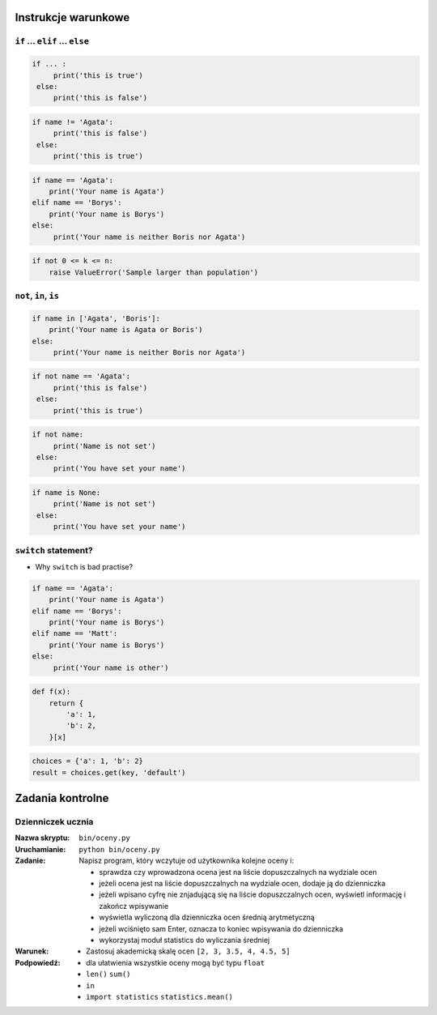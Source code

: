 Instrukcje warunkowe
====================

``if`` ... ``elif`` ... ``else``
--------------------------------

.. code-block:: python

    if ... :
         print('this is true')
     else:
         print('this is false')


.. code-block:: python

    if name != 'Agata':
         print('this is false')
     else:
         print('this is true')


.. code-block:: python

    if name == 'Agata':
        print('Your name is Agata')
    elif name == 'Borys':
        print('Your name is Borys')
    else:
         print('Your name is neither Boris nor Agata')

.. code-block:: python

    if not 0 <= k <= n:
        raise ValueError('Sample larger than population')


``not``, ``in``, ``is``
-----------------------

.. code-block:: python

    if name in ['Agata', 'Boris']:
        print('Your name is Agata or Boris')
    else:
         print('Your name is neither Boris nor Agata')


.. code-block:: python

    if not name == 'Agata':
         print('this is false')
     else:
         print('this is true')

.. code-block:: python

    if not name:
         print('Name is not set')
     else:
         print('You have set your name')


.. code-block:: python

    if name is None:
         print('Name is not set')
     else:
         print('You have set your name')


``switch`` statement?
---------------------
* Why ``switch`` is bad practise?

.. code-block:: python

    if name == 'Agata':
        print('Your name is Agata')
    elif name == 'Borys':
        print('Your name is Borys')
    elif name == 'Matt':
        print('Your name is Borys')
    else:
         print('Your name is other')


.. code-block:: python

    def f(x):
        return {
            'a': 1,
            'b': 2,
        }[x]

.. code-block:: python

    choices = {'a': 1, 'b': 2}
    result = choices.get(key, 'default')


Zadania kontrolne
=================

Dzienniczek ucznia
------------------

:Nazwa skryptu: ``bin/oceny.py``
:Uruchamianie: ``python bin/oceny.py``

:Zadanie:
    Napisz program, który wczytuje od użytkownika kolejne oceny i:

    * sprawdza czy wprowadzona ocena jest na liście dopuszczalnych na wydziale ocen
    * jeżeli ocena jest na liście dopuszczalnych na wydziale ocen, dodaje ją do dzienniczka
    * jeżeli wpisano cyfrę nie znjadującą się na liście dopuszczalnych ocen, wyświetl informację i zakończ wpisywanie
    * wyświetla wyliczoną dla dzienniczka ocen średnią arytmetyczną
    * jeżeli wciśnięto sam Enter, oznacza to koniec wpisywania do dzienniczka
    * wykorzystaj moduł statistics do wyliczania średniej

:Warunek:
    * Zastosuj akademicką skalę ocen ``[2, 3, 3.5, 4, 4.5, 5]``

:Podpowiedź:
    * dla ułatwienia wszystkie oceny mogą być typu ``float``
    * ``len()`` ``sum()``
    * ``in``
    * ``import statistics`` ``statistics.mean()``
